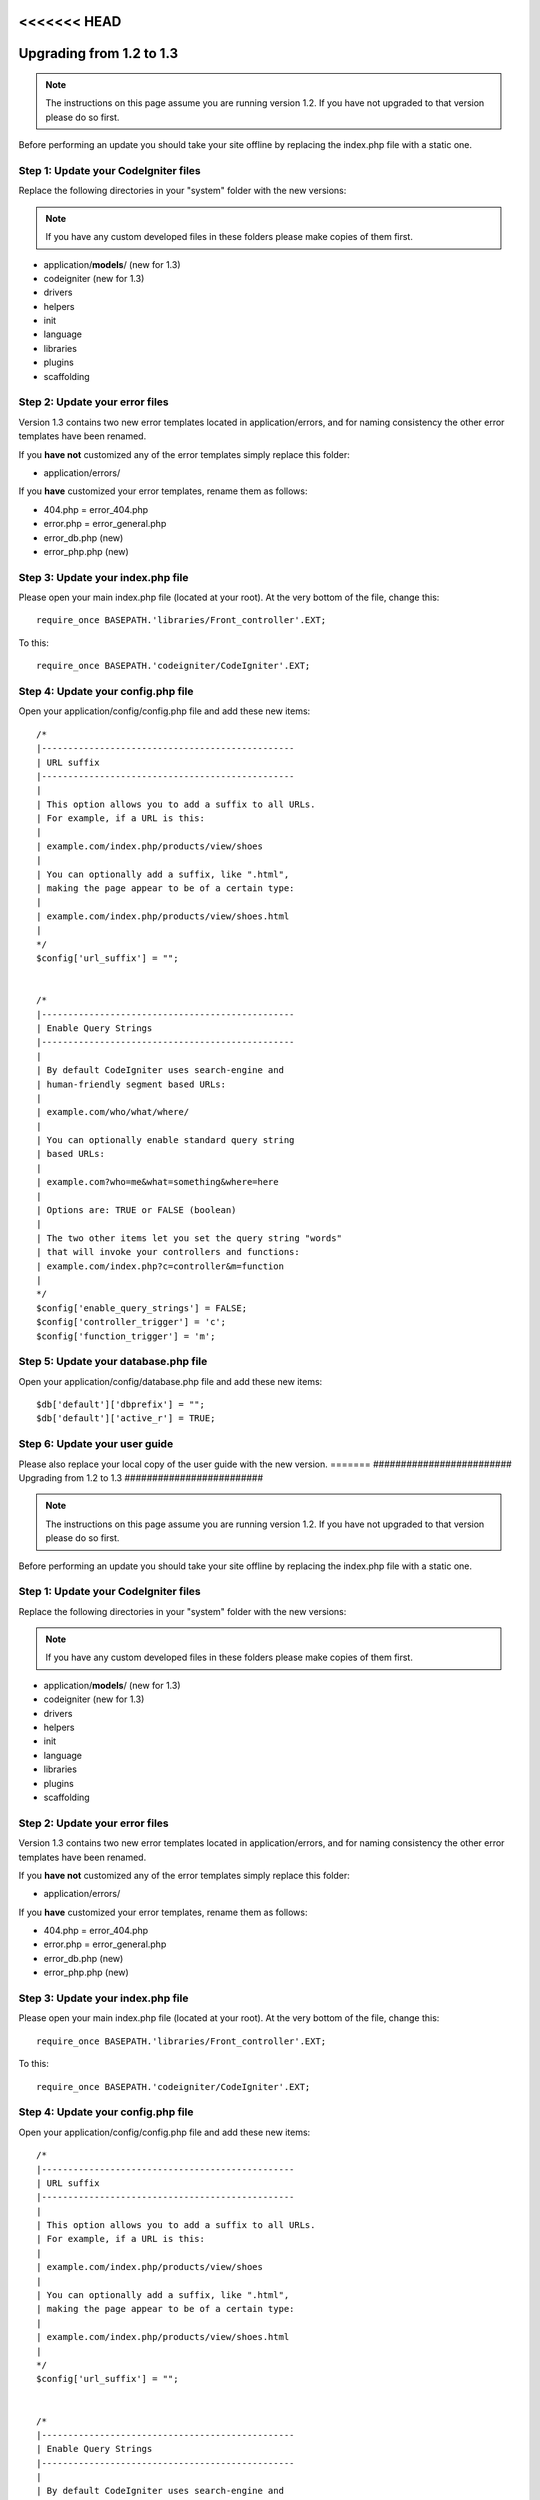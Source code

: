 <<<<<<< HEAD
#########################
Upgrading from 1.2 to 1.3
#########################

.. note:: The instructions on this page assume you are running version
	1.2. If you have not upgraded to that version please do so first.

Before performing an update you should take your site offline by
replacing the index.php file with a static one.

Step 1: Update your CodeIgniter files
=====================================

Replace the following directories in your "system" folder with the new
versions:

.. note:: If you have any custom developed files in these folders please
	make copies of them first.

-  application/**models**/ (new for 1.3)
-  codeigniter (new for 1.3)
-  drivers
-  helpers
-  init
-  language
-  libraries
-  plugins
-  scaffolding

Step 2: Update your error files
===============================

Version 1.3 contains two new error templates located in
application/errors, and for naming consistency the other error templates
have been renamed.

If you **have not** customized any of the error templates simply replace
this folder:

-  application/errors/

If you **have** customized your error templates, rename them as follows:

-  404.php = error_404.php
-  error.php = error_general.php
-  error_db.php (new)
-  error_php.php (new)

Step 3: Update your index.php file
==================================

Please open your main index.php file (located at your root). At the very
bottom of the file, change this::

	require_once BASEPATH.'libraries/Front_controller'.EXT;

To this::

	require_once BASEPATH.'codeigniter/CodeIgniter'.EXT;

Step 4: Update your config.php file
===================================

Open your application/config/config.php file and add these new items::


    /*
    |------------------------------------------------
    | URL suffix
    |------------------------------------------------
    |
    | This option allows you to add a suffix to all URLs.
    | For example, if a URL is this:
    |
    | example.com/index.php/products/view/shoes
    |
    | You can optionally add a suffix, like ".html",
    | making the page appear to be of a certain type:
    |
    | example.com/index.php/products/view/shoes.html
    |
    */
    $config['url_suffix'] = "";


    /*
    |------------------------------------------------
    | Enable Query Strings
    |------------------------------------------------
    |
    | By default CodeIgniter uses search-engine and
    | human-friendly segment based URLs:
    |
    | example.com/who/what/where/
    |
    | You can optionally enable standard query string
    | based URLs:
    |
    | example.com?who=me&what=something&where=here
    |
    | Options are: TRUE or FALSE (boolean)
    |
    | The two other items let you set the query string "words"
    | that will invoke your controllers and functions:
    | example.com/index.php?c=controller&m=function
    |
    */
    $config['enable_query_strings'] = FALSE;
    $config['controller_trigger'] = 'c';
    $config['function_trigger'] = 'm';

Step 5: Update your database.php file
=====================================

Open your application/config/database.php file and add these new items::


    $db['default']['dbprefix'] = "";
    $db['default']['active_r'] = TRUE;

Step 6: Update your user guide
==============================

Please also replace your local copy of the user guide with the new
version.
=======
#########################
Upgrading from 1.2 to 1.3
#########################

.. note:: The instructions on this page assume you are running version
	1.2. If you have not upgraded to that version please do so first.

Before performing an update you should take your site offline by
replacing the index.php file with a static one.

Step 1: Update your CodeIgniter files
=====================================

Replace the following directories in your "system" folder with the new
versions:

.. note:: If you have any custom developed files in these folders please
	make copies of them first.

-  application/**models**/ (new for 1.3)
-  codeigniter (new for 1.3)
-  drivers
-  helpers
-  init
-  language
-  libraries
-  plugins
-  scaffolding

Step 2: Update your error files
===============================

Version 1.3 contains two new error templates located in
application/errors, and for naming consistency the other error templates
have been renamed.

If you **have not** customized any of the error templates simply replace
this folder:

-  application/errors/

If you **have** customized your error templates, rename them as follows:

-  404.php = error_404.php
-  error.php = error_general.php
-  error_db.php (new)
-  error_php.php (new)

Step 3: Update your index.php file
==================================

Please open your main index.php file (located at your root). At the very
bottom of the file, change this::

	require_once BASEPATH.'libraries/Front_controller'.EXT;

To this::

	require_once BASEPATH.'codeigniter/CodeIgniter'.EXT;

Step 4: Update your config.php file
===================================

Open your application/config/config.php file and add these new items::


    /*
    |------------------------------------------------
    | URL suffix
    |------------------------------------------------
    |
    | This option allows you to add a suffix to all URLs.
    | For example, if a URL is this:
    |
    | example.com/index.php/products/view/shoes
    |
    | You can optionally add a suffix, like ".html",
    | making the page appear to be of a certain type:
    |
    | example.com/index.php/products/view/shoes.html
    |
    */
    $config['url_suffix'] = "";


    /*
    |------------------------------------------------
    | Enable Query Strings
    |------------------------------------------------
    |
    | By default CodeIgniter uses search-engine and
    | human-friendly segment based URLs:
    |
    | example.com/who/what/where/
    |
    | You can optionally enable standard query string
    | based URLs:
    |
    | example.com?who=me&what=something&where=here
    |
    | Options are: TRUE or FALSE (boolean)
    |
    | The two other items let you set the query string "words"
    | that will invoke your controllers and functions:
    | example.com/index.php?c=controller&m=function
    |
    */
    $config['enable_query_strings'] = FALSE;
    $config['controller_trigger'] = 'c';
    $config['function_trigger'] = 'm';

Step 5: Update your database.php file
=====================================

Open your application/config/database.php file and add these new items::


    $db['default']['dbprefix'] = "";
    $db['default']['active_r'] = TRUE;

Step 6: Update your user guide
==============================

Please also replace your local copy of the user guide with the new
version.
>>>>>>> b3f1f4d90d1eabdebbe8975d147371d3590c4858
